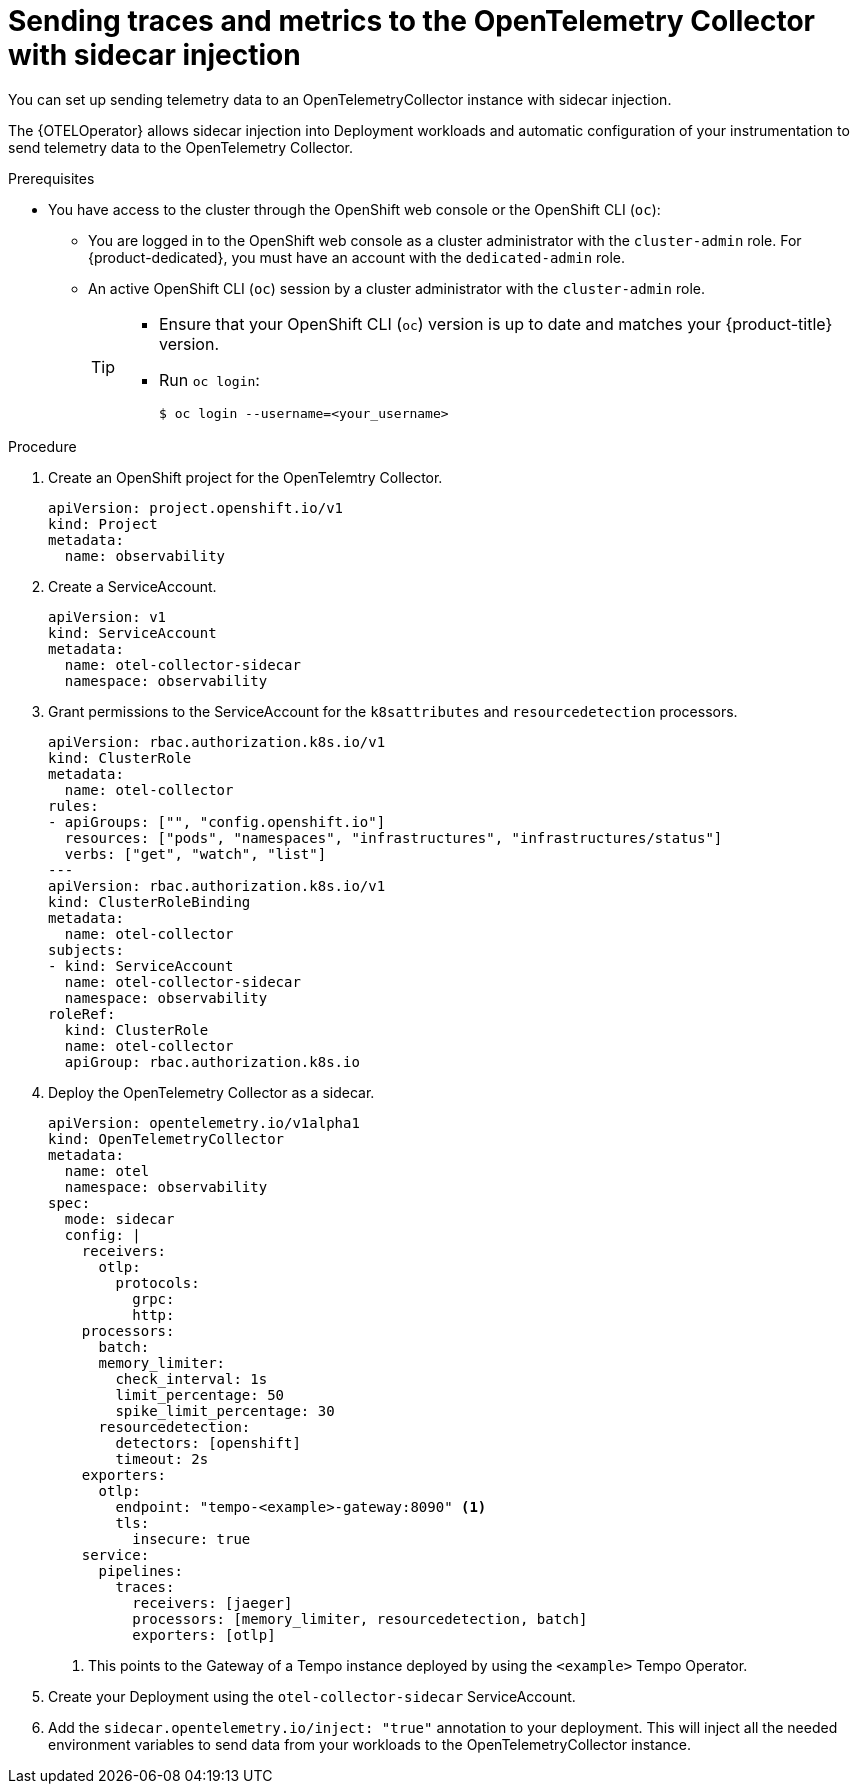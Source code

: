 // Module included in the following assemblies:
//
// * /distr_tracing/distr_tracing_otel/distr-tracing-otel-using.adoc

:_content-type: PROCEDURE
[id="distr-tracing-otel-send-traces-and-metrics-to-otel-collector-with-sidecar_{context}"]
= Sending traces and metrics to the OpenTelemetry Collector with sidecar injection

You can set up sending telemetry data to an OpenTelemetryCollector instance with sidecar injection.

The {OTELOperator} allows sidecar injection into Deployment workloads and automatic configuration of your instrumentation to send telemetry data to the OpenTelemetry Collector.

.Prerequisites

* You have access to the cluster through the OpenShift web console or the OpenShift CLI (`oc`):

** You are logged in to the OpenShift web console as a cluster administrator with the `cluster-admin` role. For {product-dedicated}, you must have an account with the `dedicated-admin` role.

** An active OpenShift CLI (`oc`) session by a cluster administrator with the `cluster-admin` role.
+
[TIP]
====
* Ensure that your OpenShift CLI (`oc`) version is up to date and matches your {product-title} version.

* Run `oc login`:
+
[source,terminal]
----
$ oc login --username=<your_username>
----
====

.Procedure

. Create an OpenShift project for the OpenTelemtry Collector.
+
[source,yaml]
----
apiVersion: project.openshift.io/v1
kind: Project
metadata:
  name: observability
----

. Create a ServiceAccount.
+
[source,yaml]
----
apiVersion: v1
kind: ServiceAccount
metadata:
  name: otel-collector-sidecar
  namespace: observability
----

. Grant permissions to the ServiceAccount for the `k8sattributes` and `resourcedetection` processors.
+
[source,yaml]
----
apiVersion: rbac.authorization.k8s.io/v1
kind: ClusterRole
metadata:
  name: otel-collector
rules:
- apiGroups: ["", "config.openshift.io"]
  resources: ["pods", "namespaces", "infrastructures", "infrastructures/status"]
  verbs: ["get", "watch", "list"]
---
apiVersion: rbac.authorization.k8s.io/v1
kind: ClusterRoleBinding
metadata:
  name: otel-collector
subjects:
- kind: ServiceAccount
  name: otel-collector-sidecar
  namespace: observability
roleRef:
  kind: ClusterRole
  name: otel-collector
  apiGroup: rbac.authorization.k8s.io
----

. Deploy the OpenTelemetry Collector as a sidecar.
+
[source,yaml]
----
apiVersion: opentelemetry.io/v1alpha1
kind: OpenTelemetryCollector
metadata:
  name: otel
  namespace: observability
spec:
  mode: sidecar
  config: |
    receivers:
      otlp:
        protocols:
          grpc:
          http:
    processors:
      batch:
      memory_limiter:
        check_interval: 1s
        limit_percentage: 50
        spike_limit_percentage: 30
      resourcedetection:
        detectors: [openshift]
        timeout: 2s
    exporters:
      otlp:
        endpoint: "tempo-<example>-gateway:8090" <1>
        tls:
          insecure: true
    service:
      pipelines:
        traces:
          receivers: [jaeger]
          processors: [memory_limiter, resourcedetection, batch]
          exporters: [otlp]
----
<1> This points to the Gateway of a Tempo instance deployed by using the `<example>` Tempo Operator.

. Create your Deployment using the `otel-collector-sidecar` ServiceAccount.

. Add the `sidecar.opentelemetry.io/inject: "true"` annotation to your deployment. This will inject all the needed environment variables to send data from your workloads to the OpenTelemetryCollector instance.

